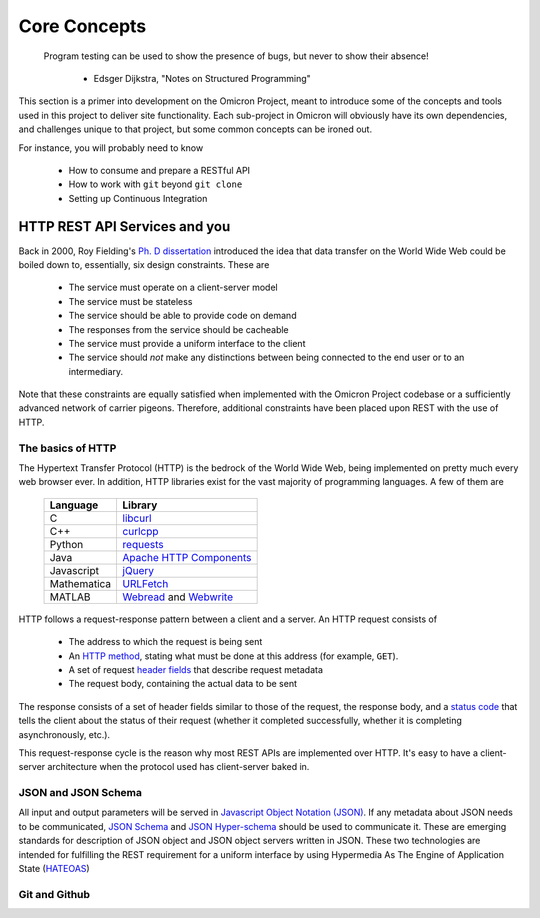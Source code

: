 Core Concepts
=============

    Program testing can be used to show the presence of bugs, but never to
    show their absence!
                        - Edsger Dijkstra, "Notes on Structured Programming"

This section is a primer into development on the Omicron Project, meant to
introduce some of the concepts and tools used in this project to deliver
site functionality. Each sub-project in Omicron will obviously have its own
dependencies, and challenges unique to that project, but some common concepts
can be ironed out.

For instance, you will probably need to know

    -   How to consume and prepare a RESTful API
    -   How to work with ``git`` beyond ``git clone``
    -   Setting up Continuous Integration

HTTP REST API Services and you
------------------------------

Back in 2000, Roy Fielding's `Ph. D dissertation`_ introduced the idea that
data transfer on the World Wide Web could be boiled down to, essentially,
six design constraints. These are

    -   The service must operate on a client-server model
    -   The service must be stateless
    -   The service should be able to provide code on demand
    -   The responses from the service should be cacheable
    -   The service must provide a uniform interface to the client
    -   The service should *not* make any distinctions between being connected
        to the end user or to an intermediary.

.. _Ph. D dissertation: https://goo.gl/SSbjpX

Note that these constraints are equally satisfied when implemented with the
Omicron Project codebase or a sufficiently advanced network of carrier pigeons.
Therefore, additional constraints have been placed upon REST with the use of
HTTP.

The basics of HTTP
~~~~~~~~~~~~~~~~~~

The Hypertext Transfer Protocol (HTTP) is the bedrock of the World Wide Web,
being implemented on pretty much every web browser ever. In addition, HTTP
libraries exist for the vast majority of programming languages. A few of
them are

            =============    =============================
             **Language**         **Library**
            -------------    -----------------------------
             C                 `libcurl`_
            -------------    -----------------------------
             C++               `curlcpp`_
            -------------    -----------------------------
             Python            `requests`_
            -------------    -----------------------------
             Java              `Apache HTTP Components`_
            -------------    -----------------------------
             Javascript        `jQuery`_
            -------------    -----------------------------
             Mathematica       `URLFetch`_
            -------------    -----------------------------
             MATLAB            `Webread`_ and `Webwrite`_
            =============    =============================

.. _libcurl: http://libcurl.org/
.. _curlcpp: https://josephp91.github.io/curlcpp/
.. _requests: http://docs.python-requests.org/en/latest/
.. _Apache HTTP Components: https://hc.apache.org/
.. _jQuery: https://jquery.com/
.. _URLFetch: https://goo.gl/zv0nsX
.. _Webread: https://www.mathworks.com/help/matlab/ref/webread.html
.. _Webwrite: https://www.mathworks.com/help/matlab/ref/webwrite.html

HTTP follows a request-response pattern between a client and a server. An HTTP
request consists of
    -   The address to which the request is being sent
    -   An `HTTP method`_, stating what must be done at this address
        (for example, ``GET``).
    -   A set of request `header fields`_ that describe request metadata
    -   The request body, containing the actual data to be sent

.. _HTTP method: http://www.w3.org/Protocols/rfc2616/rfc2616-sec9.html
.. _header fields: https://en.wikipedia.org/wiki/List_of_HTTP_header_fields

The response consists of a set of header fields similar to those of the
request, the response body, and a `status code`_ that tells the client about
the status of their request (whether it completed successfully, whether it is
completing asynchronously, etc.).

.. _status code: http://www.w3.org/Protocols/rfc2616/rfc2616-sec10.html

This request-response cycle is the reason why most REST APIs are implemented
over HTTP. It's easy to have a client-server architecture when the protocol
used has client-server baked in.

JSON and JSON Schema
~~~~~~~~~~~~~~~~~~~~

All input and output parameters will be served in `Javascript Object
Notation (JSON)`_. If any metadata about JSON needs to be communicated,
`JSON Schema`_ and `JSON Hyper-schema`_ should be used to communicate it. These
are emerging standards for description of JSON object and JSON object
servers written in JSON. These two technologies are intended for fulfilling
the REST requirement for a uniform interface by using Hypermedia As The Engine
of Application State (`HATEOAS`_)

.. _Javascript Object Notation (JSON): http://json.org/
.. _JSON Schema: http://json-schema.org/
.. _JSON Hyper-schema: http://goo.gl/OY8Yee
.. _HATEOAS: https://en.wikipedia.org/wiki/HATEOAS


Git and Github
~~~~~~~~~~~~~~

